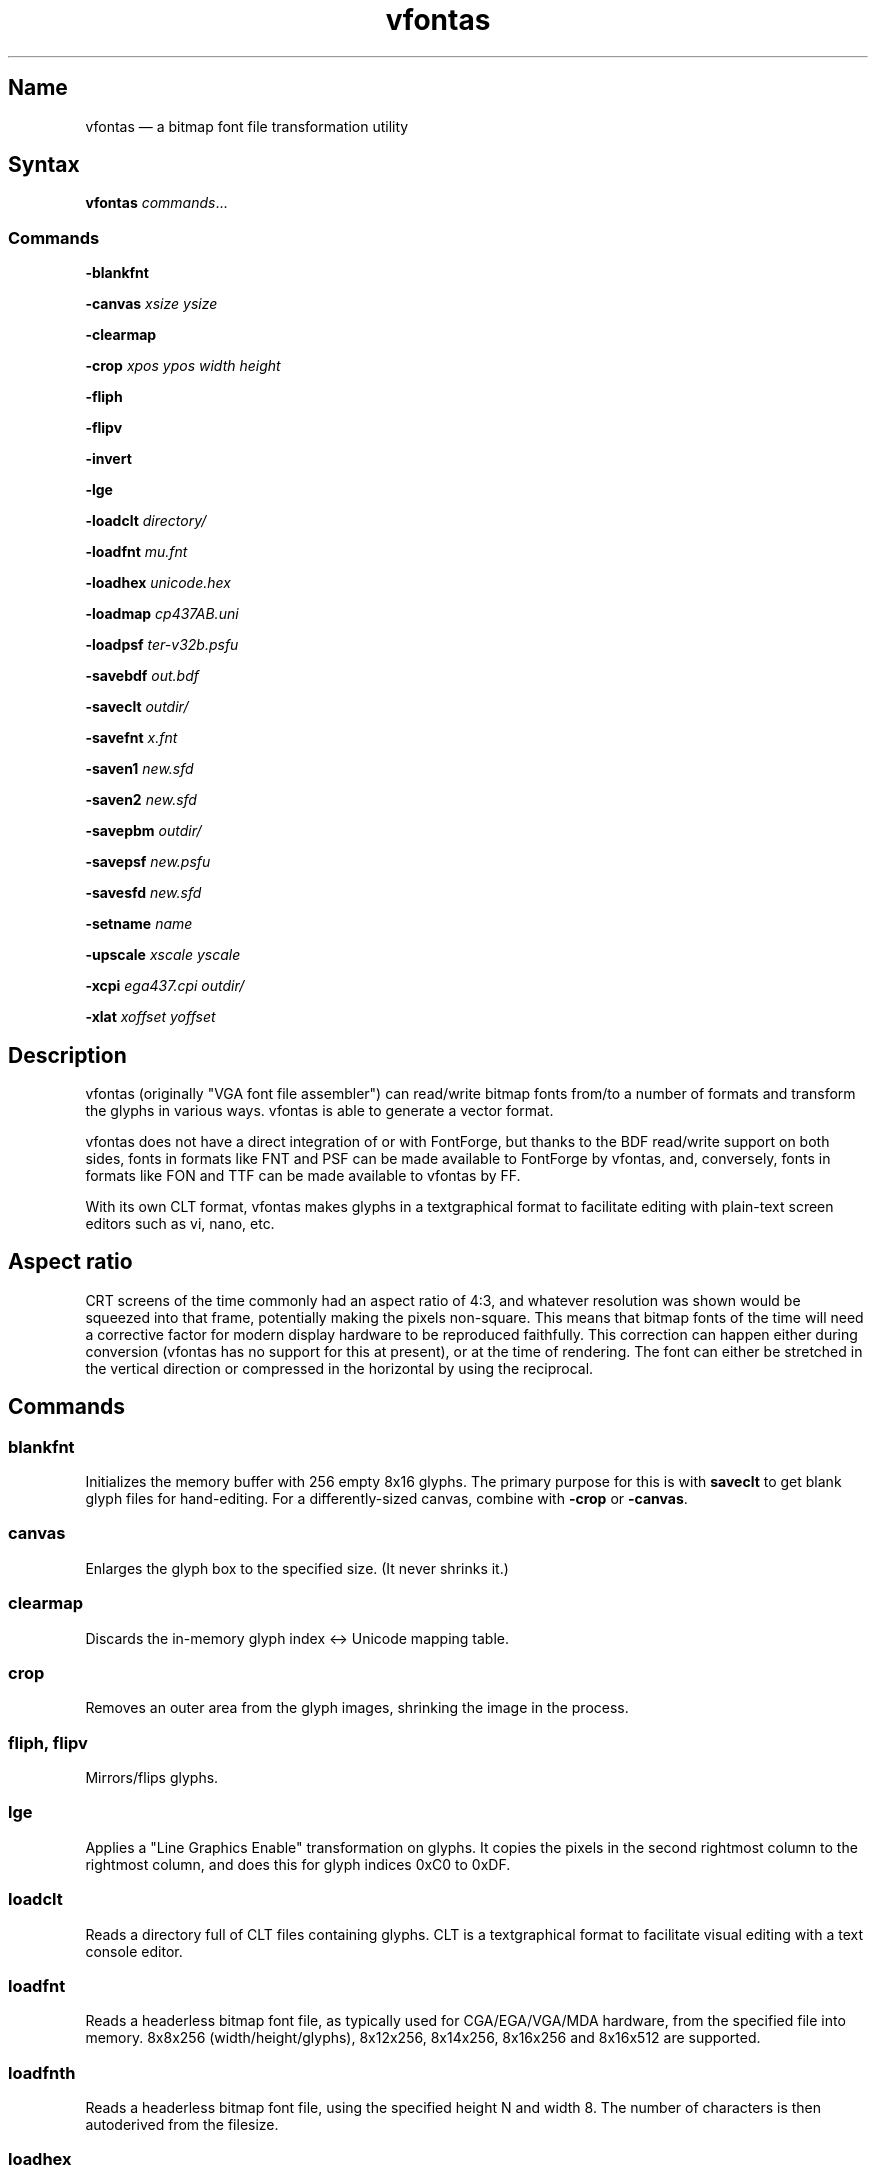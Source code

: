 .TH vfontas 1 "2019-04-21" "hxtools" "hxtools"
.SH Name
.PP
vfontas \(em a bitmap font file transformation utility
.SH Syntax
.PP
\fBvfontas\fP \fIcommands\fP...
.SS Commands
.PP
\fB\-blankfnt\fP
.PP
\fB\-canvas\fP \fIxsize\fP \fIysize\fP
.PP
\fB\-clearmap\fP
.PP
\fB\-crop\fP \fIxpos\fP \fIypos\fP \fIwidth\fP \fIheight\fP
.PP
\fB\-fliph\fP
.PP
\fB\-flipv\fP
.PP
\fB\-invert\fP
.PP
\fB\-lge\fP
.PP
\fB\-loadclt\fP \fIdirectory/\fP
.PP
\fB\-loadfnt\fP \fImu.fnt\fP
.PP
\fB\-loadhex\fP \fIunicode.hex\fP
.PP
\fB\-loadmap\fP \fIcp437AB.uni\fP
.PP
\fB\-loadpsf\fP \fIter-v32b.psfu\fP
.PP
\fB\-savebdf\fP \fIout.bdf\fP
.PP
\fB\-saveclt\fP \fIoutdir/\fP
.PP
\fB\-savefnt\fP \fIx.fnt\fP
.PP
\fB\-saven1\fP \fInew.sfd\fP
.PP
\fB\-saven2\fP \fInew.sfd\fP
.PP
\fB\-savepbm\fP \fIoutdir/\fP
.PP
\fB\-savepsf\fP \fInew.psfu\fP
.PP
\fB\-savesfd\fP \fInew.sfd\fP
.PP
\fB\-setname\fP \fIname\fP
.PP
\fB\-upscale\fP \fIxscale\fP \fIyscale\fP
.PP
\fB\-xcpi\fP \fIega437.cpi\fP \fIoutdir/\fP
.PP
\fB\-xlat\fP \fIxoffset\fP \fIyoffset\fP
.PP
.SH Description
.PP
vfontas (originally "VGA font file assembler") can read/write bitmap fonts
from/to a number of formats and transform the glyphs in various ways. vfontas
is able to generate a vector format.
.PP
vfontas does not have a direct integration of or with FontForge, but thanks to
the BDF read/write support on both sides, fonts in formats like FNT and PSF can
be made available to FontForge by vfontas, and, conversely, fonts in formats
like FON and TTF can be made available to vfontas by FF.
.PP
With its own CLT format, vfontas makes glyphs in a textgraphical format to
facilitate editing with plain-text screen editors such as vi, nano, etc.
.SH Aspect ratio
.PP
CRT screens of the time commonly had an aspect ratio of 4:3, and whatever
resolution was shown would be squeezed into that frame, potentially making the
pixels non-square. This means that bitmap fonts of the time will need a
corrective factor for modern display hardware to be reproduced faithfully. This
correction can happen either during conversion (vfontas has no support for this
at present), or at the time of rendering. The font can either be stretched in
the vertical direction or compressed in the horizontal by using the reciprocal.
.TS
allbox tab(:);
lB lB lB lB.
T{
Text res
T}:T{
Char size
T}:T{
Resolution
T}:T{
VStretch
T}
.T&
l l l l.
T{
80x25
T}:T{
9x14
T}:T{
720x350
T}:T{
54/35 = 1.54
T}
.T&
l l l l.
T{
40x25
T}:T{
8x8
T}:T{
320x200
T}:T{
6/5 = 1.2
T}
.T&
l l l l.
T{
80x25
T}:T{
8x8
T}:T{
640x200
T}:T{
12/5 = 2.4
T}
.T&
l l l l.
T{
80x25
T}:T{
8x14
T}:T{
640x350
T}:T{
48/35 = 1.37
T}
.T&
l l l l.
T{
80x43
T}:T{
8x8
T}:T{
640x350
T}:T{
48/35 = 1.37
T}
.T&
l l l l.
T{
80x25
T}:T{
9x16
T}:T{
720x400
T}:T{
27/20 = 1.35
T}
.T&
l l l l.
T{
80x30
T}:T{
8x16
T}:T{
640x480
T}:T{
1.0
T}
.T&
l l l l.
T{
80x50
T}:T{
9x8
T}:T{
720x400
T}:T{
27/20 = 1.35
T}
.T&
l l l l.
::x*y:x*y/3*4
.TE
.SH Commands
.SS blankfnt
.PP
Initializes the memory buffer with 256 empty 8x16 glyphs. The primary purpose
for this is with \fBsaveclt\fP to get blank glyph files for hand-editing. For a
differently-sized canvas, combine with \fB\-crop\fP or \fB\-canvas\fP.
.SS canvas
.PP
Enlarges the glyph box to the specified size. (It never shrinks it.)
.SS clearmap
.PP
Discards the in-memory glyph index <-> Unicode mapping table.
.SS crop
.PP
Removes an outer area from the glyph images, shrinking the image in the process.
.SS fliph, flipv
.PP
Mirrors/flips glyphs.
.SS lge
.PP
Applies a "Line Graphics Enable" transformation on glyphs. It copies the pixels
in the second rightmost column to the rightmost column, and does this for glyph
indices 0xC0 to 0xDF.
.SS loadclt
.PP
Reads a directory full of CLT files containing glyphs. CLT is a textgraphical
format to facilitate visual editing with a text console editor.
.SS loadfnt
.PP
Reads a headerless bitmap font file, as typically used for CGA/EGA/VGA/MDA
hardware, from the specified file into memory. 8x8x256 (width/height/glyphs),
8x12x256, 8x14x256, 8x16x256 and 8x16x512 are supported.
.SS loadfnth
.PP
Reads a headerless bitmap font file, using the specified height N and width 8.
The number of characters is then autoderived from the filesize.
.SS loadhex
.PP
Reads a Unifont .hex encoded file.
.SS loadmap
.PP
Reads a glyphindex <-> Unicode codepoint mapping table from the given file into
memory. The format follows the maps from /usr/share/kbd/unimaps, that is, "0x00
U+0000" at its simplest. Multiple U+ codepoints can be specified in a line.
\fB\-loadmap\fP does not clear the mapping table, which makes it possible to
cumulate mappings from multiple files.
.SS loadpsf
.PP
Reads a PC Screen Font PSF 2 version 0. If the psf file comes with a mapping
table, the current in-memory table will be discarded and replaced with the one
from the PSF.
.SS savebdf
.PP
Saves the font to a Glyph Bitmap Distribution Format file (BDF). This type of
file can be processed further by other tools such as bdftopcf(1) or
fontforge(1) to, for example, turn them into Portable Compiled Format (PCF) or
TrueType/OpenType (TTF/OTF) files. (See the "Examples" section.)
.SS saveclt
.PP
Saves the current in-memory glyphs as multiple CLT files to the given
directory. CLT is a textgraphical format to facilitate visual editing with a
text console editor.
.SS savefnt
.PP
Saves the current in-memory glyphs to the given file, using the headerless
format.
.SS savemap
.PP
Saves the current in-memory Unicode mapping table to the given file.
.SS saven1
.PP
N1 was an experiment to try and model the "diagonalization idea" (cf. \-saven2)
by analyzing the original glyph \fIbitmap\fP. Its defining characteristic is a
lookaround window of 3x3 pixels, whose contents are mapped to a set of
triangles. N1 has some drawbacks over the newer N2:
.IP \(bu 4
N1 adds diagonals on single-pixel protrusions (e.g. the left end of the
horizontal bar in an 'f' in certain fonts). This is definitely not fixable with
a 3x3 window and would require using 5x5.
.IP \(bu 4
N1 adds triangles between pixels that do not necessarily belong together, such
as in spirals like U+0040 or jampacked glyphs like U+20A7. N2 operates on edges
and knows their direction, and avoids making connections to "pixel islands" at
certain angles.
.SS saven2
.PP
Similar to \fB\-savesfd\fP, this produces an SFD file, but uses an alternate
vectorizer (aptly named "N2"), which smoothens the jagged edges of a bitmap
font.
.PP
The N2 vectorizer is able to recognize the "stair" pattern of pixels and
transform these sections to 45-degree angles. This diagonalization was
originally employed by Arto Hatanpää (possibly in a long session of manual
work) for the "Nouveau IBM" and "Nouveau IBM Stretch" vector font versions of
the IBM VGA 9x16 ROM font.
.PP
The defining characteristic of N2 is that it analyzes glyph edges (similar to
those produced by \-savesfd) using a lookaround window of 7 edge segments,
which is used to work on areas of effectively 5x5 pixels. When a 90/270 corner
is found, it will be transformed by adding diagonal edges.
.PP
In comparison to other scalers,
.IP \(bu 4
xBRZ erroneously round the ends of strokes (e.g. the '-' dash), N1/N2 does not.
.IP \(bu 4
While xBRZ is a bitmap-to-bitmap procedure (also limited to 6x magnification
as of writing), N1/N2 converts to vector.
.IP \(bu 4
Autotrace/Potrace just is not targeted for low resolution sources (as 8x16
bitmap fonts are). Either it will convert the bitmap 1:1 with jagged edges,
or turn it into three or so beziers, which is not nearly enough for '&'.
.IP \(bu 4
N1/N2 is only specified for monochrome input.
.SS savepsf
.PP
Saves the current in-memory glyphs as a PC Screen Font PSF2.0 file, which can
then be loaded into a Linux text console with setfont(1). The in-memory Unicode
mapping table is added to the PSF.
.SS savesfd
.PP
Saves the font to a Spline Font Database file (SFD). This type of file can be
processed further by fontforge(1). A fairly trivial vectorizer is used that
maps each pixels to a square and then collapses shared edges between those to
reduce the number of polygons fontforge has to process.
.SS setname
.PP
Sets a name for the font, which gets emitted for BDF/SFD output. (The other
file formats have no metadata field for a name, so the filename is all you
get.)
.SS upscale
.PP
Performs a linear upscale by an integral factor for all glyphs.
.SS xcpi
.PP
Extracts a multi-font .cpi file (as was typically used on DOS) as separate .fnt
files into the specified directory. This operation does not touch the in-memory
glyph buffers or Unicode mapping table.
.SS xlat
.PP
Moves all glyphs around within their canvases by the specified amount.
vfontas's coordinate system has (0,0) in the upper left corner, with positive x
going to the right, and positive y going down.
.SH Known limits
.PP
The Linux kernel accepts console font glyphs of at most 32x32 in size.
.SH The Consoleet bitmap format
.PP
The Consoleet text bitmap format is very similar to PBM itself. Instead of "P1"
as in PBM, a CLT file begins with "PCLT" on the first line. In the second line,
width and height of the bitmap in pixels is given. What follow is the bitmap
data: Each "off" pixel is represented by the 2-character string ".." Each "on"
pixel is represented by the 2-character "##". Each row of pixels is terminated
by a newline, like in PBM.
.PP
.nf
	PCLT
	9 7
	..................
	....##....##..##..
	..##..##..##..##..
	..##..##..####....
	..##..##..##..##..
	....##....##..##..
	..................
.fi
.SH Examples
.PP
Decompose a classic file into editable pictograph text files (with the help
of a Unicode map):
.PP
.RS 4
.nf
mkdir mu; vfontas \-loadfnt /usr/share/kbd/consolefonts/mu.fnt \-loadmap
/usr/share/kbd/unimaps/cp437.uni \-saveclt mu/
.fi
.RE
.PP
To convert a .fnt and scale it up to make it comfortably usable with a FullHD
resolution Linux fbconsole:
.PP
.RS 4
.nf
vfontas \-loadfnt mu.fnt \-loadmap cp437.uni \-canvas 9 16 \-lge \-upscale 2 2
\-savepsf mu.psf
.fi
.RE
.PP
To convert a .fnt to TrueType/OpenType/WOFF (the Fontforge part is
unfortunately manual):
.PP
.RS 4
.nf
vfontas \-loadfnt mux.fnt \-loadmap cp437AB.uni \-canvas 9 16 \-lge \-savesfd
mux.sfd # && fontforge mux.sfd
.fi
.RE
.PP
To convert a .fnt for use under X11 and XTerm (generates sizes 12, 24 and 36,
@96dpi):
.PP
.RS 4
.nf
for i in 1 2 3; do vfontas \-loadfnt mux.fnt \-loadmap cp437AB.uni \-canvas 9
16 \-lge \-upscale $i $i \-setname Mux \-savebdf | bdftopcf | gzip
>~/.fonts/mux$i.pcf.gz; done; xterm \-fa "misc Mux:size=24"
.fi
.RE
.SH Comparison to earlier vfontas (2005-2018) invocation syntax
.PP
`vfontas \-D out/ \-xf x.fnt` has become `vfontas \-loadfnt x.fnt \-saveclt
out/`.
.PP
`vfontas \-D out/ \-cf x.fnt` has become `vfontas \-loadclt out/ \-savefnt x.fnt`.
.PP
`vfontas \-Ecf x.fnt` has become `vfontas \-blankfnt \-savefnt x.fnt`.
.PP
`vfontas \-G <x.fnt >x.psf` has become `vfontas \-loadfnt x.fnt \-canvas 9 16
\-lge \-savepsf2 x.psf`.
.PP
`vfontas \-W <x.fnt >x.psf` has become `vfontas \-loadfnt x.fnt \-upscale 2 1
\-savepsf2 x.psf`.
.PP
`vfontas \-\-cpi \-D out/ \-f x.cpi/` has become `vfontas \-xcpi x.cpi out/`.
.SH See also
.PP
\fBhxtools\fP(7)
